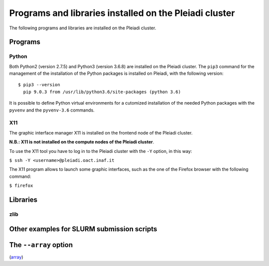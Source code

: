 Programs and libraries installed on the Pleiadi cluster
======================================================

The following programs and libraries are installed on the Pleiadi cluster.

Programs
-------------------

Python
^^^^^^^^^^^^^^^^^^^^^^
Both Python2 (version 2.7.5) and Python3 (version 3.6.8) are installed on the Pleiadi cluster. The ``pip3`` command for the management of the installation of the Python packages is installed on Pleiadi, with the following version::

 $ pip3 --version
   pip 9.0.3 from /usr/lib/python3.6/site-packages (python 3.6)
   
It is possible to define Python virtual environments for a cutomized installation of the needed Python packages with the ``pyvenv`` and the ``pyvenv-3.6`` commands.

X11
^^^^^^^^^^^^^^^^^^^^^^
The graphic interface manager X11 is installed on the frontend node of the Pleiadi cluster.

**N.B.: X11 is not installed on the compute nodes of the Pleiadi cluster**.

To use the X11 tool you have to log in to the Pleiadi cluster with the ``-Y`` option, in this way:

``$ ssh -Y <username>@pleiadi.oact.inaf.it``

The X11 program allows to launch some graphic interfaces, such as the one of the Firefox browser with the following command:

``$ firefox``

Libraries
-------------------

zlib
^^^^^^^^^^^^^^^^^^^^^^

Other examples for SLURM submission scripts
-------------------------------------------

The ``--array`` option
-------------------

(`array <https://slurm.schedmd.com/job_array.html>`_)